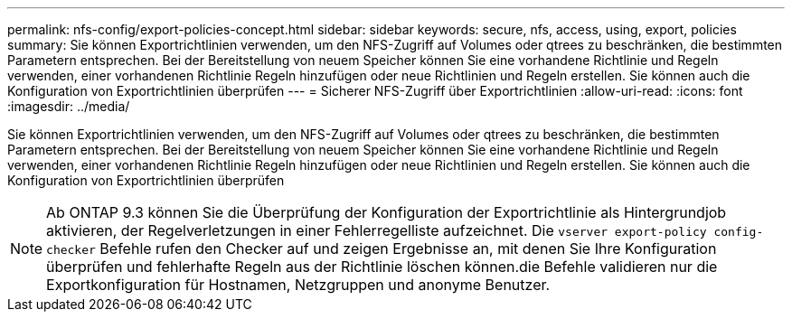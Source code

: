 ---
permalink: nfs-config/export-policies-concept.html 
sidebar: sidebar 
keywords: secure, nfs, access, using, export, policies 
summary: Sie können Exportrichtlinien verwenden, um den NFS-Zugriff auf Volumes oder qtrees zu beschränken, die bestimmten Parametern entsprechen. Bei der Bereitstellung von neuem Speicher können Sie eine vorhandene Richtlinie und Regeln verwenden, einer vorhandenen Richtlinie Regeln hinzufügen oder neue Richtlinien und Regeln erstellen. Sie können auch die Konfiguration von Exportrichtlinien überprüfen 
---
= Sicherer NFS-Zugriff über Exportrichtlinien
:allow-uri-read: 
:icons: font
:imagesdir: ../media/


[role="lead"]
Sie können Exportrichtlinien verwenden, um den NFS-Zugriff auf Volumes oder qtrees zu beschränken, die bestimmten Parametern entsprechen. Bei der Bereitstellung von neuem Speicher können Sie eine vorhandene Richtlinie und Regeln verwenden, einer vorhandenen Richtlinie Regeln hinzufügen oder neue Richtlinien und Regeln erstellen. Sie können auch die Konfiguration von Exportrichtlinien überprüfen

[NOTE]
====
Ab ONTAP 9.3 können Sie die Überprüfung der Konfiguration der Exportrichtlinie als Hintergrundjob aktivieren, der Regelverletzungen in einer Fehlerregelliste aufzeichnet. Die `vserver export-policy config-checker` Befehle rufen den Checker auf und zeigen Ergebnisse an, mit denen Sie Ihre Konfiguration überprüfen und fehlerhafte Regeln aus der Richtlinie löschen können.die Befehle validieren nur die Exportkonfiguration für Hostnamen, Netzgruppen und anonyme Benutzer.

====
